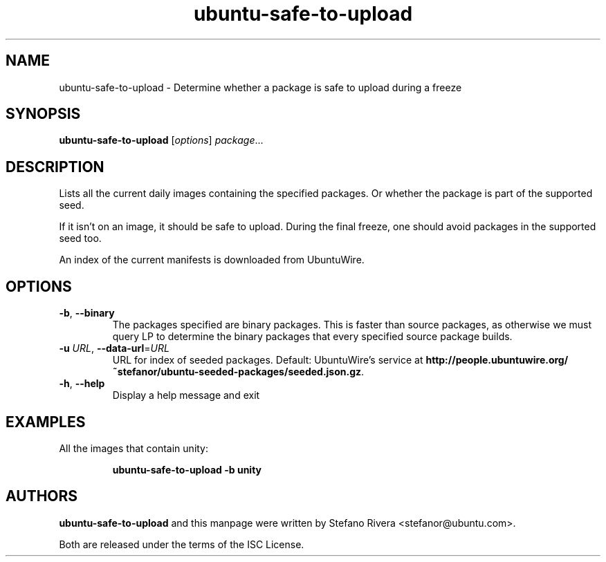 .\" Copyright (C) 2011, Stefano Rivera <stefanor@ubuntu.com>
.\"
.\" Permission to use, copy, modify, and/or distribute this software for any
.\" purpose with or without fee is hereby granted, provided that the above
.\" copyright notice and this permission notice appear in all copies.
.\"
.\" THE SOFTWARE IS PROVIDED "AS IS" AND THE AUTHOR DISCLAIMS ALL WARRANTIES WITH
.\" REGARD TO THIS SOFTWARE INCLUDING ALL IMPLIED WARRANTIES OF MERCHANTABILITY
.\" AND FITNESS. IN NO EVENT SHALL THE AUTHOR BE LIABLE FOR ANY SPECIAL, DIRECT,
.\" INDIRECT, OR CONSEQUENTIAL DAMAGES OR ANY DAMAGES WHATSOEVER RESULTING FROM
.\" LOSS OF USE, DATA OR PROFITS, WHETHER IN AN ACTION OF CONTRACT, NEGLIGENCE OR
.\" OTHER TORTIOUS ACTION, ARISING OUT OF OR IN CONNECTION WITH THE USE OR
.\" PERFORMANCE OF THIS SOFTWARE.
.TH ubuntu\-safe\-to\-upload 1 "December 2011" ubuntu\-dev\-tools

.SH NAME
ubuntu\-safe\-to\-upload \- Determine whether a package is safe to
upload during a freeze

.SH SYNOPSIS
.B ubuntu\-safe\-to\-upload \fR[\fIoptions\fR] \fIpackage\fR...

.SH DESCRIPTION
Lists all the current daily images containing the specified packages.
Or whether the package is part of the supported seed.
.PP
If it isn't on an image, it should be safe to upload.
During the final freeze, one should avoid packages in the supported seed
too.
.PP
An index of the current manifests is downloaded from UbuntuWire.

.SH OPTIONS
.TP
\fB\-b\fR, \fB\-\-binary\fR
The packages specified are binary packages.
This is faster than source packages, as otherwise we must query LP to
determine the binary packages that every specified source package
builds.
.TP
\fB\-u\fR \fIURL\fR, \fB\-\-data\-url\fR=\fIURL\fR
URL for index of seeded packages.
Default: UbuntuWire's service at
\fBhttp://people.ubuntuwire.org/~stefanor/ubuntu-seeded-packages/seeded.json.gz\fR.
.TP
\fB\-h\fR, \fB\-\-help\fR
Display a help message and exit

.SH EXAMPLES
All the images that contain unity:
.IP
.nf
.B ubuntu\-safe\-to\-upload -b unity
.fi

.SH AUTHORS
\fBubuntu\-safe\-to\-upload\fR and this manpage were written by Stefano
Rivera <stefanor@ubuntu.com>.
.PP
Both are released under the terms of the ISC License.
